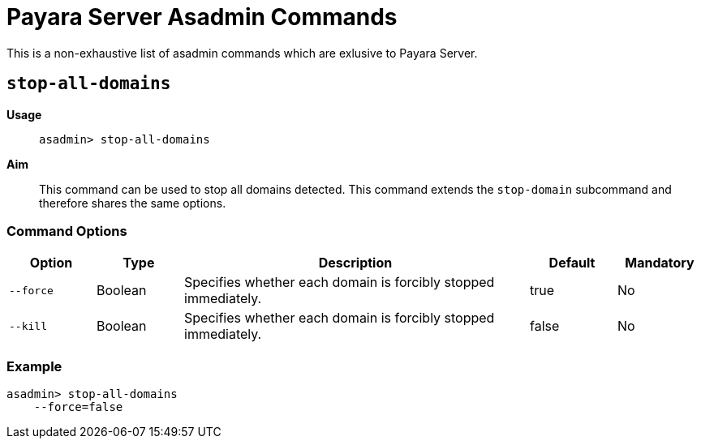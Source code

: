 [[payara-asadmin-command-reference]]
= Payara Server Asadmin Commands

This is a non-exhaustive list of asadmin commands which are exlusive to Payara Server.


[[stop-domains]]
== `stop-all-domains`

*Usage*::
`asadmin> stop-all-domains`

*Aim*::
This command can be used to stop all domains detected. This command extends the
`stop-domain` subcommand and therefore shares the same options.

=== Command Options

[cols="1,1,4,1,1",options="header",]
|===
|Option
|Type
|Description
|Default
|Mandatory

|`--force`
|Boolean
|Specifies whether each domain is forcibly stopped immediately.
|true
|No

|`--kill`
|Boolean
|Specifies whether each domain is forcibly stopped immediately.
|false
|No

|===

=== Example

[source]
----
asadmin> stop-all-domains
    --force=false
----
